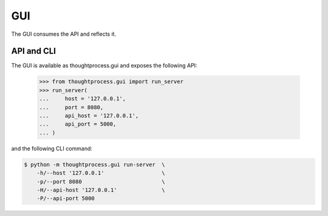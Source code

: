 GUI
===

The GUI consumes the API and reflects it.

API and CLI
^^^^^^^^^^^

The GUI is available as thoughtprocess.gui and exposes the following API:

    >>> from thoughtprocess.gui import run_server
    >>> run_server(
    ...     host = '127.0.0.1',
    ...     port = 8080,
    ...     api_host = '127.0.0.1',
    ...     api_port = 5000,
    ... )

and the following CLI command:

.. code-block:: bash

    $ python -m thoughtprocess.gui run-server  \
        -h/--host '127.0.0.1'                  \
        -p/--port 8080                         \
        -H/--api-host '127.0.0.1'              \
        -P/--api-port 5000

